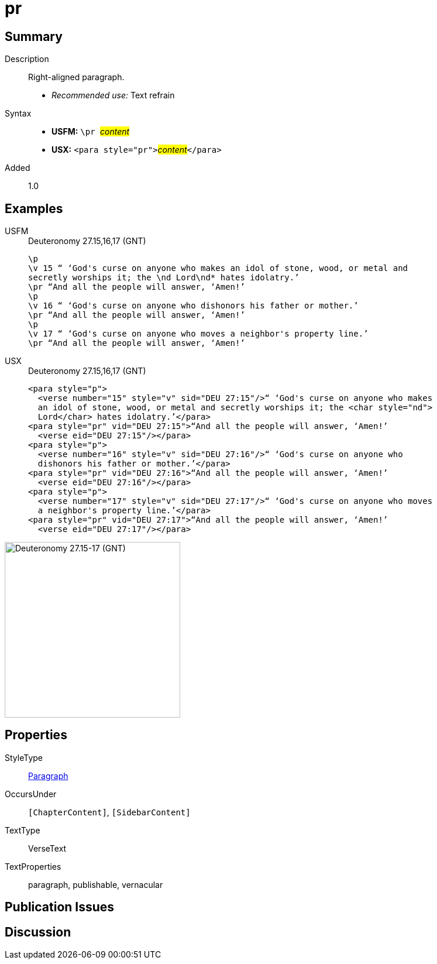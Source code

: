 = pr
:description: Right-aligned paragraph
:url-repo: https://github.com/usfm-bible/tcdocs/blob/main/markers/para/pr.adoc
:noindex:
:imagesdir: {localdir}/images

// tag::public[]

== Summary

Description:: Right-aligned paragraph.
* _Recommended use:_ Text refrain
Syntax::
* *USFM:* ``++\pr ++``#__content__#
* *USX:* ``++<para style="pr">++``#__content__#``++</para>++``
// tag::spec[]
Added:: 1.0
// end::spec[]

== Examples

[tabs]
======
USFM::
+
.Deuteronomy 27.15,16,17 (GNT)
[source#src-usfm-para-pr_1,usfm,highlight=3;6;9]
----
\p
\v 15 “ ‘God's curse on anyone who makes an idol of stone, wood, or metal and 
secretly worships it; the \nd Lord\nd* hates idolatry.’
\pr “And all the people will answer, ‘Amen!’
\p
\v 16 “ ‘God's curse on anyone who dishonors his father or mother.’
\pr “And all the people will answer, ‘Amen!’
\p
\v 17 “ ‘God's curse on anyone who moves a neighbor's property line.’
\pr “And all the people will answer, ‘Amen!’
----
USX::
+
.Deuteronomy 27.15,16,17 (GNT)
[source#src-usx-para-pr_1,xml,highlight=5;10;15]
----
<para style="p">
  <verse number="15" style="v" sid="DEU 27:15"/>“ ‘God's curse on anyone who makes
  an idol of stone, wood, or metal and secretly worships it; the <char style="nd">
  Lord</char> hates idolatry.’</para>
<para style="pr" vid="DEU 27:15">“And all the people will answer, ‘Amen!’
  <verse eid="DEU 27:15"/></para>
<para style="p">
  <verse number="16" style="v" sid="DEU 27:16"/>“ ‘God's curse on anyone who
  dishonors his father or mother.’</para>
<para style="pr" vid="DEU 27:16">“And all the people will answer, ‘Amen!’
  <verse eid="DEU 27:16"/></para>
<para style="p">
  <verse number="17" style="v" sid="DEU 27:17"/>“ ‘God's curse on anyone who moves
  a neighbor's property line.’</para>
<para style="pr" vid="DEU 27:17">“And all the people will answer, ‘Amen!’
  <verse eid="DEU 27:17"/></para>
----
======

image::para/pr_1.jpg[Deuteronomy 27.15-17 (GNT),300]

== Properties

StyleType:: xref:para:index.adoc[Paragraph]
OccursUnder:: `[ChapterContent]`, `[SidebarContent]`
TextType:: VerseText
TextProperties:: paragraph, publishable, vernacular

== Publication Issues

// end::public[]

== Discussion

